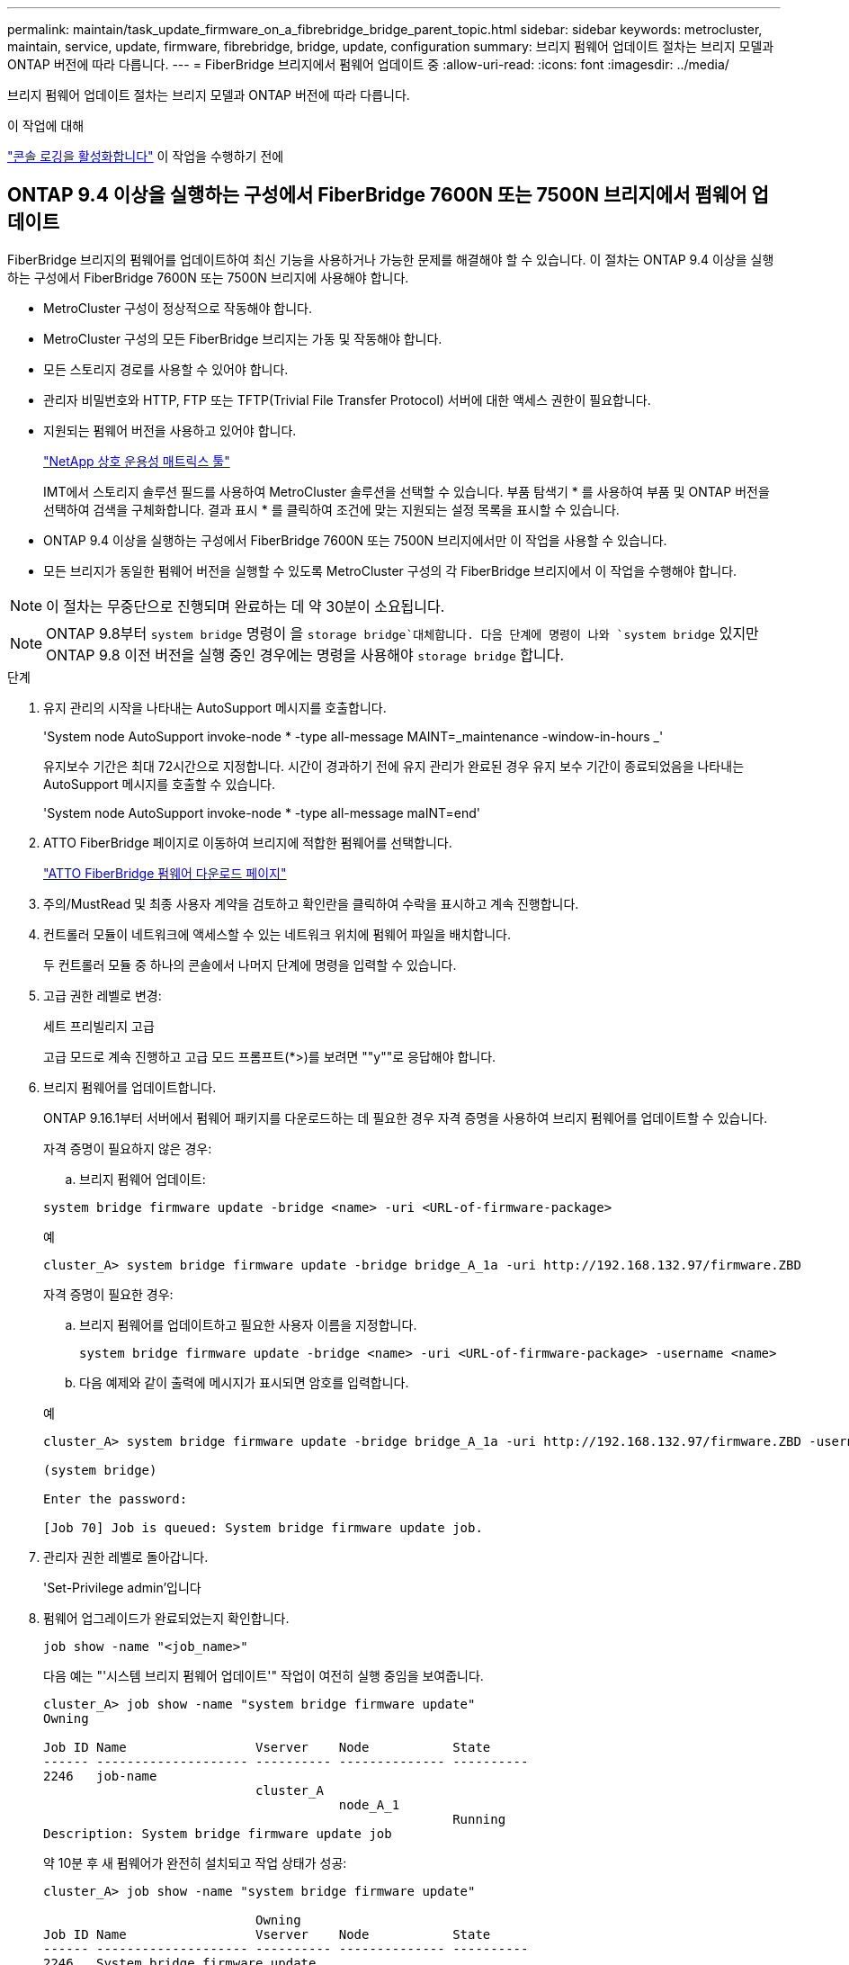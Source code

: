 ---
permalink: maintain/task_update_firmware_on_a_fibrebridge_bridge_parent_topic.html 
sidebar: sidebar 
keywords: metrocluster, maintain, service, update, firmware, fibrebridge, bridge, update, configuration 
summary: 브리지 펌웨어 업데이트 절차는 브리지 모델과 ONTAP 버전에 따라 다릅니다. 
---
= FiberBridge 브리지에서 펌웨어 업데이트 중
:allow-uri-read: 
:icons: font
:imagesdir: ../media/


[role="lead"]
브리지 펌웨어 업데이트 절차는 브리지 모델과 ONTAP 버전에 따라 다릅니다.

.이 작업에 대해
link:enable-console-logging-before-maintenance.html["콘솔 로깅을 활성화합니다"] 이 작업을 수행하기 전에



== ONTAP 9.4 이상을 실행하는 구성에서 FiberBridge 7600N 또는 7500N 브리지에서 펌웨어 업데이트

FiberBridge 브리지의 펌웨어를 업데이트하여 최신 기능을 사용하거나 가능한 문제를 해결해야 할 수 있습니다. 이 절차는 ONTAP 9.4 이상을 실행하는 구성에서 FiberBridge 7600N 또는 7500N 브리지에 사용해야 합니다.

* MetroCluster 구성이 정상적으로 작동해야 합니다.
* MetroCluster 구성의 모든 FiberBridge 브리지는 가동 및 작동해야 합니다.
* 모든 스토리지 경로를 사용할 수 있어야 합니다.
* 관리자 비밀번호와 HTTP, FTP 또는 TFTP(Trivial File Transfer Protocol) 서버에 대한 액세스 권한이 필요합니다.
* 지원되는 펌웨어 버전을 사용하고 있어야 합니다.
+
https://mysupport.netapp.com/matrix["NetApp 상호 운용성 매트릭스 툴"^]

+
IMT에서 스토리지 솔루션 필드를 사용하여 MetroCluster 솔루션을 선택할 수 있습니다. 부품 탐색기 * 를 사용하여 부품 및 ONTAP 버전을 선택하여 검색을 구체화합니다. 결과 표시 * 를 클릭하여 조건에 맞는 지원되는 설정 목록을 표시할 수 있습니다.

* ONTAP 9.4 이상을 실행하는 구성에서 FiberBridge 7600N 또는 7500N 브리지에서만 이 작업을 사용할 수 있습니다.
* 모든 브리지가 동일한 펌웨어 버전을 실행할 수 있도록 MetroCluster 구성의 각 FiberBridge 브리지에서 이 작업을 수행해야 합니다.



NOTE: 이 절차는 무중단으로 진행되며 완료하는 데 약 30분이 소요됩니다.


NOTE: ONTAP 9.8부터 `system bridge` 명령이 을 `storage bridge`대체합니다. 다음 단계에 명령이 나와 `system bridge` 있지만 ONTAP 9.8 이전 버전을 실행 중인 경우에는 명령을 사용해야 `storage bridge` 합니다.

.단계
. 유지 관리의 시작을 나타내는 AutoSupport 메시지를 호출합니다.
+
'System node AutoSupport invoke-node * -type all-message MAINT=_maintenance -window-in-hours _'

+
유지보수 기간은 최대 72시간으로 지정합니다. 시간이 경과하기 전에 유지 관리가 완료된 경우 유지 보수 기간이 종료되었음을 나타내는 AutoSupport 메시지를 호출할 수 있습니다.

+
'System node AutoSupport invoke-node * -type all-message maINT=end'

. ATTO FiberBridge 페이지로 이동하여 브리지에 적합한 펌웨어를 선택합니다.
+
https://mysupport.netapp.com/site/products/all/details/atto-fibrebridge/downloads-tab["ATTO FiberBridge 펌웨어 다운로드 페이지"^]

. 주의/MustRead 및 최종 사용자 계약을 검토하고 확인란을 클릭하여 수락을 표시하고 계속 진행합니다.
. 컨트롤러 모듈이 네트워크에 액세스할 수 있는 네트워크 위치에 펌웨어 파일을 배치합니다.
+
두 컨트롤러 모듈 중 하나의 콘솔에서 나머지 단계에 명령을 입력할 수 있습니다.

. 고급 권한 레벨로 변경:
+
세트 프리빌리지 고급

+
고급 모드로 계속 진행하고 고급 모드 프롬프트(*>)를 보려면 ""y""로 응답해야 합니다.

. 브리지 펌웨어를 업데이트합니다.
+
ONTAP 9.16.1부터 서버에서 펌웨어 패키지를 다운로드하는 데 필요한 경우 자격 증명을 사용하여 브리지 펌웨어를 업데이트할 수 있습니다.

+
[role="tabbed-block"]
====
.자격 증명이 필요하지 않은 경우:
--
.. 브리지 펌웨어 업데이트:


[source, cli]
----
system bridge firmware update -bridge <name> -uri <URL-of-firmware-package>
----
.예
[listing]
----
cluster_A> system bridge firmware update -bridge bridge_A_1a -uri http://192.168.132.97/firmware.ZBD
----
--
.자격 증명이 필요한 경우:
--
.. 브리지 펌웨어를 업데이트하고 필요한 사용자 이름을 지정합니다.
+
[source, cli]
----
system bridge firmware update -bridge <name> -uri <URL-of-firmware-package> -username <name>
----
.. 다음 예제와 같이 출력에 메시지가 표시되면 암호를 입력합니다.


.예
[listing]
----
cluster_A> system bridge firmware update -bridge bridge_A_1a -uri http://192.168.132.97/firmware.ZBD -username abc

(system bridge)

Enter the password:

[Job 70] Job is queued: System bridge firmware update job.
----
--
====
. 관리자 권한 레벨로 돌아갑니다.
+
'Set-Privilege admin'입니다

. 펌웨어 업그레이드가 완료되었는지 확인합니다.
+
`job show -name "<job_name>"`

+
다음 예는 "'시스템 브리지 펌웨어 업데이트'" 작업이 여전히 실행 중임을 보여줍니다.

+
[listing]
----
cluster_A> job show -name "system bridge firmware update"
Owning

Job ID Name                 Vserver    Node           State
------ -------------------- ---------- -------------- ----------
2246   job-name
                            cluster_A
                                       node_A_1
                                                      Running
Description: System bridge firmware update job
----
+
약 10분 후 새 펌웨어가 완전히 설치되고 작업 상태가 성공:

+
[listing]
----
cluster_A> job show -name "system bridge firmware update"

                            Owning
Job ID Name                 Vserver    Node           State
------ -------------------- ---------- -------------- ----------
2246   System bridge firmware update
                            cluster_A
                                       node_A_1
                                                      Success
Description: System bridge firmware update job
----
. 대역내 관리가 활성화되었는지 여부와 시스템이 실행 중인 ONTAP의 버전에 따라 다음 단계를 완료합니다.
+
** ONTAP 9.4를 실행 중인 경우 대역내 관리가 지원되지 않으며 브리지 콘솔에서 명령을 실행해야 합니다.
+
... 브리지 콘솔에서 'flashimages' 명령을 실행하고 올바른 펌웨어 버전이 표시되는지 확인합니다.
+

NOTE: 이 예에서는 1차 플래시 이미지에 새 펌웨어 이미지가 표시되고 2차 플래시 이미지에는 이전 이미지가 표시됩니다.





+
[listing]
----
flashimages

 ;Type Version
;=====================================================
Primary 3.16 001H
Secondary 3.15 002S
Ready.
----
+
.. 브리지에서 firmwarerestart 명령을 실행하여 브리지를 재부팅합니다.
+
*** ONTAP 9.5 이상을 실행 중인 경우 대역 내 관리가 지원되며 클러스터 프롬프트에서 명령을 실행할 수 있습니다.


..  `system bridge run-cli -name <bridge_name> -command FlashImages`명령을 실행합니다.
+

NOTE: 이 예에서는 1차 플래시 이미지에 새 펌웨어 이미지가 표시되고 2차 플래시 이미지에는 이전 이미지가 표시됩니다.

+
[listing]
----
cluster_A> system bridge run-cli -name ATTO_7500N_IB_1 -command FlashImages

[Job 2257]

;Type         Version
;=====================================================
Primary 3.16 001H
Secondary 3.15 002S
Ready.


[Job 2257] Job succeeded.
----
.. 필요한 경우 브리지를 다시 시작합니다.
+
`system bridge run-cli -name ATTO_7500N_IB_1 -command FirmwareRestart`

+

NOTE: ATTO 펌웨어 버전 2.95부터 브리지가 자동으로 다시 시작되며 이 단계는 필요하지 않습니다.



. 브리지가 올바르게 다시 시작되었는지 확인합니다.
+
'시즈구성'을 선택합니다

+
다중 경로 고가용성을 위해 시스템을 케이블로 연결해야 합니다. 두 컨트롤러 모두 각 스택의 디스크 쉘프에 대한 브리지를 통해 액세스할 수 있습니다.

+
[listing]
----
cluster_A> node run -node cluster_A-01 -command sysconfig
NetApp Release 9.6P8: Sat May 23 16:20:55 EDT 2020
System ID: 1234567890 (cluster_A-01); partner ID: 0123456789 (cluster_A-02)
System Serial Number: 200012345678 (cluster_A-01)
System Rev: A4
System Storage Configuration: Quad-Path HA
----
. FiberBridge 펌웨어가 업데이트되었는지 확인합니다.
+
`system bridge show -fields fw-version,symbolic-name`

+
[listing]
----
cluster_A> system bridge show -fields fw-version,symbolic-name
name fw-version symbolic-name
----------------- ----------------- -------------
ATTO_20000010affeaffe 3.10 A06X bridge_A_1a
ATTO_20000010affeffae 3.10 A06X bridge_A_1b
ATTO_20000010affeafff 3.10 A06X bridge_A_2a
ATTO_20000010affeaffa 3.10 A06X bridge_A_2b
4 entries were displayed.
----
. 브리지의 프롬프트에서 파티션이 업데이트되었는지 확인합니다.
+
플래시이미지

+
1차 플래시 이미지는 새 펌웨어 이미지를 표시하고 2차 플래시 이미지는 이전 이미지를 표시합니다.

+
[listing]
----
Ready.
flashimages

;Type         Version
;=====================================================
   Primary    3.16 001H
 Secondary    3.15 002S

 Ready.
----
. 5단계부터 10단계까지 반복하여 두 플래시 이미지가 동일한 버전으로 업데이트되도록 합니다.
. 두 플래시 이미지가 동일한 버전으로 업데이트되었는지 확인합니다.
+
플래시이미지

+
출력에는 두 파티션의 버전이 동일해야 합니다.

+
[listing]
----
Ready.
flashimages

;Type         Version
;=====================================================
   Primary    3.16 001H
 Secondary    3.16 001H

 Ready.
----
. MetroCluster 구성의 모든 브리지가 업데이트될 때까지 다음 브리지에서 5-13단계를 반복합니다.

